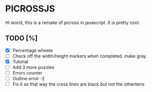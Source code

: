 * PICROSSJS

Hi world, this is a remake of picross in javascript. It is pretty cool.

** TODO [%]
- [X] Percentage wheele
- [ ] Check off the width/height markers when completed. make gray.
- [X] Tutorial
- [ ] Add 3 more puzzles
- [ ] Errors counter
- [ ] Outline error -2
- [ ] Fix it so that way the cross lines are black but not the otherliens